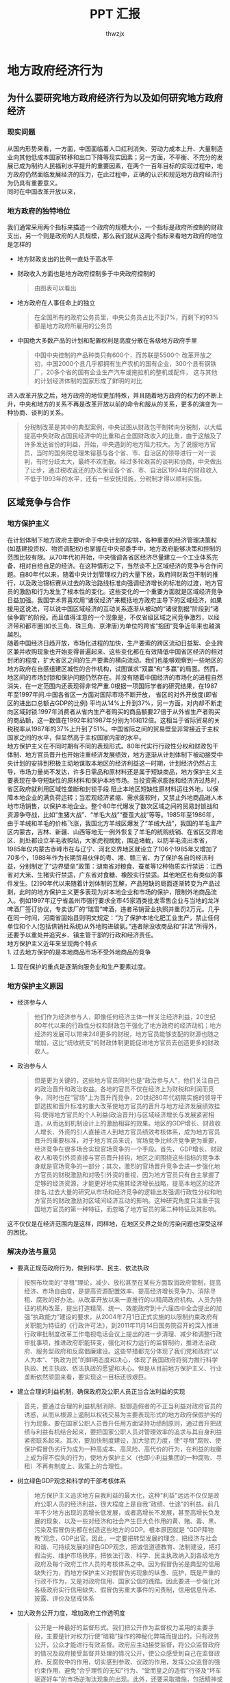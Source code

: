 #+TITLE: PPT 汇报
#+AUTHOR: thwzjx
#+LATEX_HEADER: \usepackage{xeCJK}
#+LATEX_COMPILER: xelatex
#+STARTUP: indent
* 地方政府经济行为
** 为什么要研究地方政府经济行为以及如何研究地方政府经济
*** 现实问题
  从国内形势来看，一方面，中国面临着人口红利消失、劳动力成本上升、大量制造业向其他低成本国家转移和出口下降等现实因素；另一方面，不平衡、不充分的发展已成为制约人民福利水平提升的重要因素，在两个一百年目标的实现过程中，地方政府仍然面临发展经济的压力，在此过程中，正确的认识和规范地方政府经济行为仍具有重要意义。\\
同时在中国改革开放以来，
*** 地方政府的独特地位
    我们通常采用两个指标来描述一个政府的规模大小，一个指标是政府所控制的财政支出，另一个则是政府的人员规模，那么我们就从这两个指标来看地方政府的地位是怎样的
   + 地方财政支出的比例一直处于高水平
   + 财政收入方面也是地方政府控制多于中央政府控制的
     #+begin_quote
     由图表可以看出
     #+end_quote
   + 地方政府在人事任命上的独立
     #+begin_quote
在全国所有的政府公务员里，中央公务员占比不到7%，而剩下的93%都是地方政府所雇用的公务员
     #+end_quote
   + 中国绝大多数产品的计划和配置权利是高度分散在各级地方政府手里
     #+begin_quote
     中国中央控制的产品种类只有600个，而苏联是5500个
     改革开放之初，中国2000个县几乎都拥有生产农机的国有企业，300个县有钢铁厂，20多个省的国有企业生产汽车或拖拉机的整机或配件，
     这与其他的计划经济体制的国家形成了鲜明的对比
     #+end_quote
   进入改革开放之后，地方政府的地位更加特殊，并且随着地方政府的权力的不断上升，中央和地方的关系不再是改革开放以前的命令和服从的关系，更多的演变为一种协商、谈判的关系。
   #+begin_quote
分税制改革是其中的典型案例，中央试图从财政包干制转向分税制，以大幅提高中央财政占国民经济中的比重和占全国财政收入的比重，由于这触及了许多发达省份的利益，开始，中央遇到的地方阻力较大。为了说服地方官员，当时的国务院总理朱镕基与各个省、市、自治区的领导进行一对一谈判，有时分歧太大，最终不欢而散。经过多轮艰苦的谈判和协商，中央做出了让步，通过税收返还的办法保证各个省、市、自治区1994年的财政收入不低于1993年的水平，还有一些安抚措施，分税制才得以顺利实施。
   #+end_quote
** 区域竞争与合作
*** 地方保护主义

在计划体制下地方政府主要听命于中央计划的安排，各种重要的经济管理决策权(如基建投资权、物资调配权)也掌握在中央部委手中，地方政府能够决策和控制的范围比较有限。从70年代初开始，中央强调各省区经济尽量建立一个工业体系完备、相对自给自足的经济。在这种情形之下，当然谈不上区域经济的竞争与合作问题。自80年代以来，随着中央计划管理权力的大量下放，政府间财政包干制的推行，以及政治锦标赛从过去的政治路线标准向强调经济增长的标准的过渡，地方官员的激励和行为发生了根本性的变化。这些变化的一个重要方面就是区域经济竞争日益加强。我国学术界喜欢用“诸侯经济”来概括地方政府主导下的区域经济，如果援用这说法，可以说中国区域经济的互动关系逐渐从被动的“诸侯割据”阶段到“诸侯争霸”的阶段。而且值得注意的一个现象是，不仅省级区域之间竞争激烈，以经济带和都市圈(如长三角、珠三角、京津唐)为单位的跨省“抱团“竞争近年来也越演越烈。\\
随着中国经济日趋开放，市场化进程的加快，生产要索的跨区流动日益絮、企业跨区兼并收购现象也开始变得普遍起来、这些变化都在有效降低中国省区经济的相对封闭的程度，扩大省区之间的生产要素的横向流动。我们也能够观察到一些地区的地方政府在自感组建区城性的合作机构，试图谋求“双赢“和“多赢”的局面。然而，地区间的市场封锁和保护问题仍然存在。并没有随着中国经济的市场化的进程自然消失，在一定范围内还表现得非常严重.0根据一项国际学者的研究结果，在1987年至1997年间.中国各省区一方面对国际市场不断开放， 省区的对外开放度(即省区的进出口总额占GDP的比例) 平均从14%上升到37%，另一方面，对内却不断走向区域封锁.1997年消费者从省内生产者购买的商品额要27倍于从外省生产者购买的商品额，这一数值在1992年和1987年分别为16和12倍。这相当于省际贸易的关税税率从1987年的37%上升到了51%。中国省际之间的贸易壁垒非常接近于主权国家之间的水平，但显然高于主权国家内部的水平。\\
地方保护主义在不同时期有不同的表现形式。80年代实行行政性分权和财政包干体制、地方官员晋升也开始注重经济发展绩效，地方逐渐从计划体制下被动接受中央计划的安排到积极主动地谋取本地区的经济利益这一时期，计划经济仍然占主导，市场力量尚不发达，许多日需品和原材料还是属于短缺商品，地方保护主义主要表现在争夺短缺性的原材料和保护本地市场。当投资需求膨胀和经济济过热时，省区政府就利用区域性垄断和封锁手段.阻止本地区短缺性原材料运往外地，以保障本地企业的满负荷运转；当宏观经济紧缩、需求疲软时，又禁止外地商品进人本地市场销售，以保护本地企业。整个80年代爆发了数次区域之间的贸易封锁战和资源争夺战，比如“生猪大战”、“羊毛大战”“蚕茧大战”等等。1985年至1986年，由于羊绒和羊毛的价格飞涨，我国北方羊绒区爆发了“羊绒大战”，我国的羊毛主产区内蒙古，吉林、新疆、山西等地无一例外恢复了羊毛的统购统销、在省区交界地区、到处都设立羊毛收购站，大家虎视眈眈，围追堵截，以防羊毛流出本省，1985年仅内蒙古赤峰市在与辽宁、河北交界地区就设立了106个1985年又增加了70多个，1988年作为长期贸易伙伴的粤、湘、赣三省、为了保护各自的经济利益，分别制定了“边界壁垒”政策：湖南省对粮食、蚕茧等12种物质实行禁运：江西省对大米、生猪实行禁运，广东省对食糖、橡胶实行禁运。其他地区也有类似的事件发生。[2]90年代以来随着计划体制的瓦解，产品短缺的局面逐渐转变为产品过剩，此时的地方保护主义更多表现为对本地企业和市场的保护，限制外地商品流入。例如1997年辽宁省盖州市强行要求全市45家酒类批发零售企业与当地的龙洋啤酒厂签订协议，专卖该厂的“瑞雪”啤酒，违者吊销营业执照并重罚2万元。几乎在同一时间，河南省固始县则明文规定：“为了保护本地化肥工业生产，禁止任何单位和个人(包括供销社系统)从外地购进碳氨。”违者除没收商品和“非法”所得外，还要予以重处并追究乡、镇主管干部的行政和经济责任。\\
地方保护主义近年来呈现两个特点\\
1. 过去地方保护的是本地商品市场不受外地商品的竞争
2. 现在保护的重点是逐渐向服务业和生产要素过度。
*** 地方保护主义原因
    + 经济参与人
      #+begin_quote
他们作为经济参与人，即像任何经济主体一样关注经济利益，20世纪80年代以来的行政性分权和财政包干强化了地方政府的经济动机；地方经济的发展可以带来248更多的财税，地方官员能够支配的财源也随之增加，这比“统收统支”的财政体制更能促进地方官员去创造更多的财政收人。
      #+end_quote
    + 政治参与人
      #+begin_quote
但是更为关键的，这些地方官员同时也是“政治参与人”，他们关注自己的政治晋升和政治收益。各地的官员不仅在经济上为财税和利润而竞争，同时也在“官场"上为晋升而竞争，20世纪80年代初期实施的领导干部选拔和晋升标准的重大改革使地方官员的晋升与地方经济发展绩效挂钩.使得地方官员的个人利益(政治晋升)与区域经济增长与发展紧密相连，从而达到机制设计上的激励相容的效果。地区的GDP增长、财政收人增长、外资的引人直接进人到地方官员绩效考核体系，成为地方官员晋升的重要标准，对于地方官员来说，官场竞争比经济竞争更为重要，经济竞争在很多场合实现官场竞争的一个手段。首先， GDP增长、财政收人和吸引外资直接与官员晋升挂钩，地区之间围绕这些指标的竞争本身就是官场竞争的一部分；其次，激烈的官场晋升竞争会进一步强化地方官员的财税激励和对吸引外资的重视，因为地方官员只有自主掌握了足够的经济资源，才能更好地实施其经济增长战略，提高本地区的经济排名.过去大量的研究从市场和经济竞争的逻辑出发强调行政性分权和地方官员的财政激励对区域间经济互动的影响。这种研究角度只注重于我国地方官员的第一种特征，而忽略了地方官员的第二种特征及其影响。
      #+end_quote
这不仅仅是在经济范围内是这样，同样地，在地区交界之处的污染问题也深受这样的困扰。

*** 解决办法与意见

+ 要真正规范政府行为，做到科学、民主、依法执政
#+begin_quote
按照布坎南的“寻租”理论，减少、放松甚至在某些方面取消政府管制，提高经济、市场自由度，是提高资源配置效率、提高经济增长竞争力、消除寻租、腐败的好办法。从改革开放以来一直推行的以精简政府机构、人员为特征的机构改革，提出打造精简、统一、效能政府到十六届四中全会提出的加强“执政能力”建设的要求，从2004年7月1日正式实施的以限制约束政府有关职能为特征的《行政许可法》，到2011年11月14日国务院召开的深入推进行政审批制度改革工作电视电话会议上提出的进一步清理、减少和调整行政审批事项，推进政府职能转变，强化对权力运行的监督制约，推进法治政府、服务型政府和反腐倡廉建设。这些举措都充分体现了我们党和政府“以人为本”、“执政为民”的鲜明态度和决心，体现了我国政府将努力推行科学执政、民主执政、依法执政的愿望和决心。但是从目前地方保护主义、行业垄断依然顽固来看，要实现这一目标还很艰巨。
#+end_quote
+ 建立合理的利益机制，确保政府及公职人员正当合法利益的实现
#+begin_quote
首先，要通过合理的利益机制消除、抵御造假者的不正当利益对政府官员的诱惑，从而从根源上遏制以权钱交易为主要表现形式的地方政府保假护劣的行为现象。要在国家公职人员晋升任用方面坚持功绩制原则，通过晋升把政绩与利益有机结合起来，要把国家公职人员对管理效率的追求与其自身利益紧密联系起来。其次，要加快制度建设，加大惩罚力度，使“寻租”腐败、使保护假冒伪劣行为成为一种高成本、高风险、高代价的行为，在利益的权衡上成为得不偿失的行为，使地方保护主义（也即小利益集团的一种腐败、寻租）不再有制度上、政策上的合理性。
#+end_quote
+ 树立绿色GDP观念和科学的干部考核体系
 #+begin_quote
地方保护主义追求地方自我利益的最大化，这种“利益”远远不仅仅是政府公职人员的经济利益，很大程度上是自我“政绩、仕途”的利益。前几年不少地方出现的高增长低发展，或者高增长不发展，甚至高增长负发展的现象，以及一些对经济和社会产生巨大负作用的黄、赌、毒、黑、污染及假冒伪劣都在创造这些地方的GDP。根本原因就是 “GDP拜物教”观念，GDP出官。因此，一定要把转型发展的理念，把经济与社会和谐、可持续发展的绿色GDP观念，把诚信道德教育、法制建设，把打假治劣、维护市场秩序，把依法行政、科学、民主执政纳入到各级地方政府及每个政府工作人员的考核体系之中。因为假冒伪劣是典型的信用缺失行为，而地方保护主义对假冒伪劣现象的纵恿、庇护，既是严重的行政不作为，又是对政府信用、国家公信的践踏。因此要进一步强化对各级政府实行信用缺失、假冒伪劣重大事件的问责制，信用信息传递、披露、评价及惩戒体系
#+end_quote
+ 加大政务公开力度，增加政府工作透明度
 #+begin_quote
公开是一种最好的监督形式。我们把公开作为监督权力滥用的主要手段，主要是针对权力行使“暗箱”操作的神秘化弊端而提出的。只有政务公开，公众才能进行有效监督。政府应主动接受监督，将公众监督政府的情况及政府接受监督并处理的情况公开，使公众感受到自己在监督政府、反腐败中的作用，切实感到参政、议政的作用，发挥公众监督的强约束作用，避免“合乎理性的无知”行为、“堂而皇之的造假”行径及“坏车驱逐好车”的市场逆淘汰现象的出现。此外，还要采取措施，包括精神或物质上的鼓励措施，使公众在经济成本——收益分析后会积极参与监督政府工作、监控假冒伪劣行为和“寻租”、腐败现象。
#+end_quote

